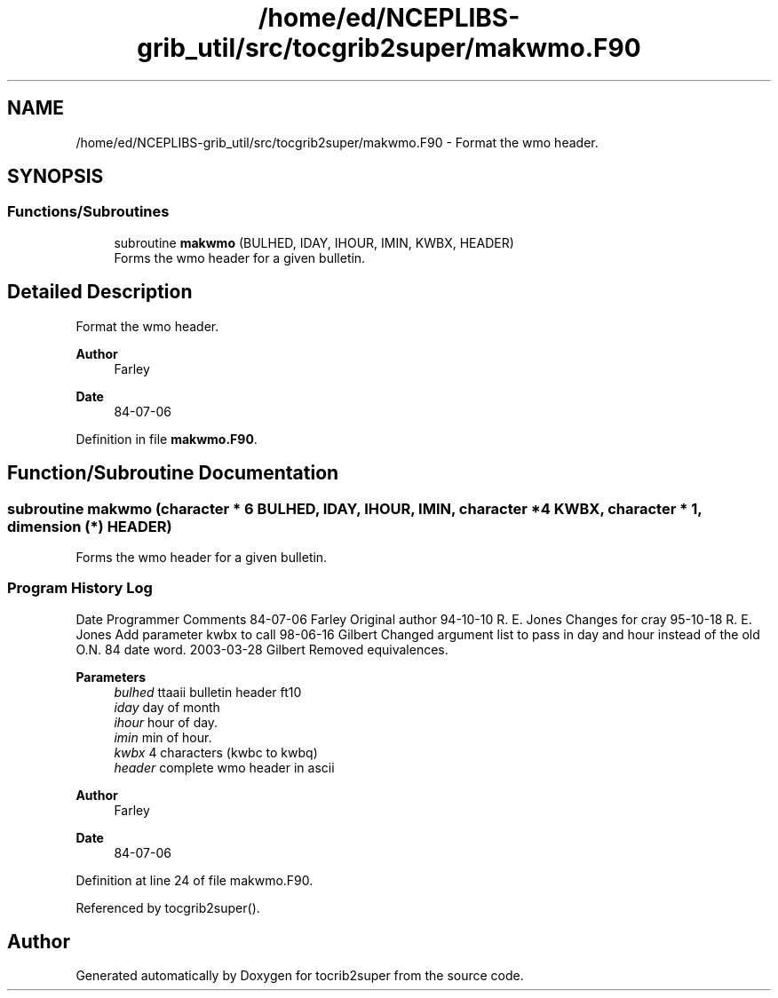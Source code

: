 .TH "/home/ed/NCEPLIBS-grib_util/src/tocgrib2super/makwmo.F90" 3 "Tue Oct 10 2023" "Version 1.3.0" "tocrib2super" \" -*- nroff -*-
.ad l
.nh
.SH NAME
/home/ed/NCEPLIBS-grib_util/src/tocgrib2super/makwmo.F90 \- Format the wmo header\&.  

.SH SYNOPSIS
.br
.PP
.SS "Functions/Subroutines"

.in +1c
.ti -1c
.RI "subroutine \fBmakwmo\fP (BULHED, IDAY, IHOUR, IMIN, KWBX, HEADER)"
.br
.RI "Forms the wmo header for a given bulletin\&. "
.in -1c
.SH "Detailed Description"
.PP 
Format the wmo header\&. 


.PP
\fBAuthor\fP
.RS 4
Farley 
.RE
.PP
\fBDate\fP
.RS 4
84-07-06 
.RE
.PP

.PP
Definition in file \fBmakwmo\&.F90\fP\&.
.SH "Function/Subroutine Documentation"
.PP 
.SS "subroutine makwmo (character * 6 BULHED,  IDAY,  IHOUR,  IMIN, character * 4 KWBX, character * 1, dimension (*) HEADER)"

.PP
Forms the wmo header for a given bulletin\&. 
.SS "Program History Log"
Date   Programmer   Comments    84-07-06   Farley   Original author    94-10-10   R\&. E\&. Jones   Changes for cray    95-10-18   R\&. E\&. Jones   Add parameter kwbx to call    98-06-16   Gilbert   Changed argument list to pass in day and hour instead of the old O\&.N\&. 84 date word\&.    2003-03-28   Gilbert   Removed equivalences\&.   
.PP
\fBParameters\fP
.RS 4
\fIbulhed\fP ttaaii bulletin header ft10 
.br
\fIiday\fP day of month 
.br
\fIihour\fP hour of day\&. 
.br
\fIimin\fP min of hour\&. 
.br
\fIkwbx\fP 4 characters (kwbc to kwbq) 
.br
\fIheader\fP complete wmo header in ascii
.RE
.PP
\fBAuthor\fP
.RS 4
Farley 
.RE
.PP
\fBDate\fP
.RS 4
84-07-06 
.RE
.PP

.PP
Definition at line 24 of file makwmo\&.F90\&.
.PP
Referenced by tocgrib2super()\&.
.SH "Author"
.PP 
Generated automatically by Doxygen for tocrib2super from the source code\&.
